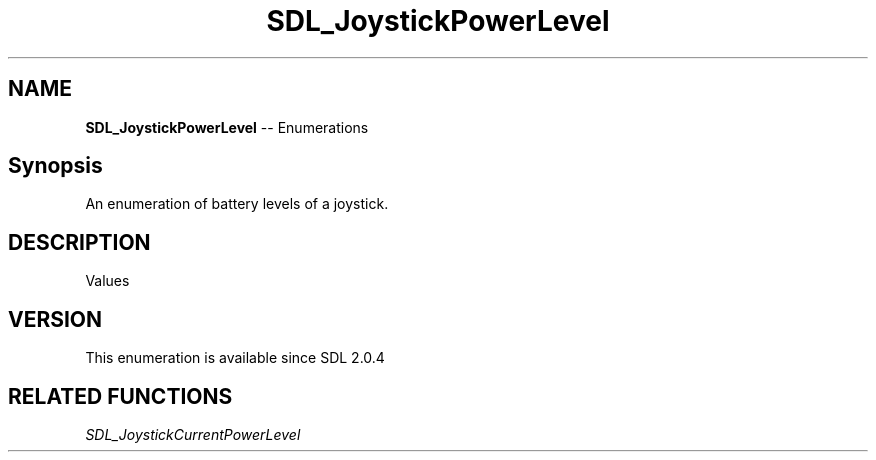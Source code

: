 .TH SDL_JoystickPowerLevel 3 "2018.08.14" "https://github.com/haxpor/sdl2-manpage" "SDL2"
.SH NAME
\fBSDL_JoystickPowerLevel\fR -- Enumerations

.SH Synopsis
An enumeration of battery levels of a joystick.

.SH DESCRIPTION
Values
.TS
tab(:) allbox;
ab l.
SDL_JOYSTICK_POWER_UNKNOWN:--
SDL_JOYSTICK_POWER_EMPTY:--
SDL_JOYSTICK_POWER_LOW:--
SDL_JOYSTICK_POWER_MEDIUM:--
SDL_JOYSTICK_POWER_FULL:--
SDL_JOYSTICK_POWER_WIRED:--
SDL_JOYSTICK_POWER_MAX:--
.TE

.SH VERSION
This enumeration is available since SDL 2.0.4

.SH RELATED FUNCTIONS
\fISDL_JoystickCurrentPowerLevel
